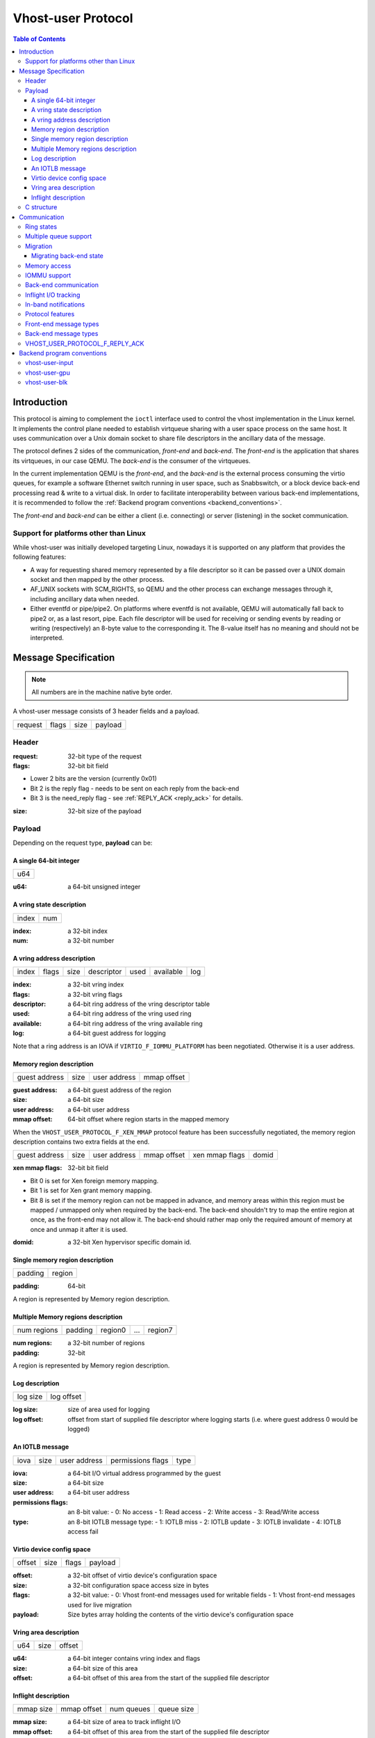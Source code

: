 .. _vhost_user_proto:

===================
Vhost-user Protocol
===================

..
  Copyright 2014 Virtual Open Systems Sarl.
  Copyright 2019 Intel Corporation
  Licence: This work is licensed under the terms of the GNU GPL,
           version 2 or later. See the COPYING file in the top-level
           directory.

.. contents:: Table of Contents

Introduction
============

This protocol is aiming to complement the ``ioctl`` interface used to
control the vhost implementation in the Linux kernel. It implements
the control plane needed to establish virtqueue sharing with a user
space process on the same host. It uses communication over a Unix
domain socket to share file descriptors in the ancillary data of the
message.

The protocol defines 2 sides of the communication, *front-end* and
*back-end*. The *front-end* is the application that shares its virtqueues, in
our case QEMU. The *back-end* is the consumer of the virtqueues.

In the current implementation QEMU is the *front-end*, and the *back-end*
is the external process consuming the virtio queues, for example a
software Ethernet switch running in user space, such as Snabbswitch,
or a block device back-end processing read & write to a virtual
disk. In order to facilitate interoperability between various back-end
implementations, it is recommended to follow the :ref:`Backend program
conventions <backend_conventions>`.

The *front-end* and *back-end* can be either a client (i.e. connecting) or
server (listening) in the socket communication.

Support for platforms other than Linux
--------------------------------------

While vhost-user was initially developed targeting Linux, nowadays it
is supported on any platform that provides the following features:

- A way for requesting shared memory represented by a file descriptor
  so it can be passed over a UNIX domain socket and then mapped by the
  other process.

- AF_UNIX sockets with SCM_RIGHTS, so QEMU and the other process can
  exchange messages through it, including ancillary data when needed.

- Either eventfd or pipe/pipe2. On platforms where eventfd is not
  available, QEMU will automatically fall back to pipe2 or, as a last
  resort, pipe. Each file descriptor will be used for receiving or
  sending events by reading or writing (respectively) an 8-byte value
  to the corresponding it. The 8-value itself has no meaning and
  should not be interpreted.

Message Specification
=====================

.. Note:: All numbers are in the machine native byte order.

A vhost-user message consists of 3 header fields and a payload.

+---------+-------+------+---------+
| request | flags | size | payload |
+---------+-------+------+---------+

Header
------

:request: 32-bit type of the request

:flags: 32-bit bit field

- Lower 2 bits are the version (currently 0x01)
- Bit 2 is the reply flag - needs to be sent on each reply from the back-end
- Bit 3 is the need_reply flag - see :ref:`REPLY_ACK <reply_ack>` for
  details.

:size: 32-bit size of the payload

Payload
-------

Depending on the request type, **payload** can be:

A single 64-bit integer
^^^^^^^^^^^^^^^^^^^^^^^

+-----+
| u64 |
+-----+

:u64: a 64-bit unsigned integer

A vring state description
^^^^^^^^^^^^^^^^^^^^^^^^^

+-------+-----+
| index | num |
+-------+-----+

:index: a 32-bit index

:num: a 32-bit number

A vring address description
^^^^^^^^^^^^^^^^^^^^^^^^^^^

+-------+-------+------+------------+------+-----------+-----+
| index | flags | size | descriptor | used | available | log |
+-------+-------+------+------------+------+-----------+-----+

:index: a 32-bit vring index

:flags: a 32-bit vring flags

:descriptor: a 64-bit ring address of the vring descriptor table

:used: a 64-bit ring address of the vring used ring

:available: a 64-bit ring address of the vring available ring

:log: a 64-bit guest address for logging

Note that a ring address is an IOVA if ``VIRTIO_F_IOMMU_PLATFORM`` has
been negotiated. Otherwise it is a user address.

Memory region description
^^^^^^^^^^^^^^^^^^^^^^^^^

+---------------+------+--------------+-------------+
| guest address | size | user address | mmap offset |
+---------------+------+--------------+-------------+

:guest address: a 64-bit guest address of the region

:size: a 64-bit size

:user address: a 64-bit user address

:mmap offset: 64-bit offset where region starts in the mapped memory

When the ``VHOST_USER_PROTOCOL_F_XEN_MMAP`` protocol feature has been
successfully negotiated, the memory region description contains two extra
fields at the end.

+---------------+------+--------------+-------------+----------------+-------+
| guest address | size | user address | mmap offset | xen mmap flags | domid |
+---------------+------+--------------+-------------+----------------+-------+

:xen mmap flags: 32-bit bit field

- Bit 0 is set for Xen foreign memory mapping.
- Bit 1 is set for Xen grant memory mapping.
- Bit 8 is set if the memory region can not be mapped in advance, and memory
  areas within this region must be mapped / unmapped only when required by the
  back-end. The back-end shouldn't try to map the entire region at once, as the
  front-end may not allow it. The back-end should rather map only the required
  amount of memory at once and unmap it after it is used.

:domid: a 32-bit Xen hypervisor specific domain id.

Single memory region description
^^^^^^^^^^^^^^^^^^^^^^^^^^^^^^^^

+---------+--------+
| padding | region |
+---------+--------+

:padding: 64-bit

A region is represented by Memory region description.

Multiple Memory regions description
^^^^^^^^^^^^^^^^^^^^^^^^^^^^^^^^^^^

+-------------+---------+---------+-----+---------+
| num regions | padding | region0 | ... | region7 |
+-------------+---------+---------+-----+---------+

:num regions: a 32-bit number of regions

:padding: 32-bit

A region is represented by Memory region description.

Log description
^^^^^^^^^^^^^^^

+----------+------------+
| log size | log offset |
+----------+------------+

:log size: size of area used for logging

:log offset: offset from start of supplied file descriptor where
             logging starts (i.e. where guest address 0 would be
             logged)

An IOTLB message
^^^^^^^^^^^^^^^^

+------+------+--------------+-------------------+------+
| iova | size | user address | permissions flags | type |
+------+------+--------------+-------------------+------+

:iova: a 64-bit I/O virtual address programmed by the guest

:size: a 64-bit size

:user address: a 64-bit user address

:permissions flags: an 8-bit value:
  - 0: No access
  - 1: Read access
  - 2: Write access
  - 3: Read/Write access

:type: an 8-bit IOTLB message type:
  - 1: IOTLB miss
  - 2: IOTLB update
  - 3: IOTLB invalidate
  - 4: IOTLB access fail

Virtio device config space
^^^^^^^^^^^^^^^^^^^^^^^^^^

+--------+------+-------+---------+
| offset | size | flags | payload |
+--------+------+-------+---------+

:offset: a 32-bit offset of virtio device's configuration space

:size: a 32-bit configuration space access size in bytes

:flags: a 32-bit value:
  - 0: Vhost front-end messages used for writable fields
  - 1: Vhost front-end messages used for live migration

:payload: Size bytes array holding the contents of the virtio
          device's configuration space

Vring area description
^^^^^^^^^^^^^^^^^^^^^^

+-----+------+--------+
| u64 | size | offset |
+-----+------+--------+

:u64: a 64-bit integer contains vring index and flags

:size: a 64-bit size of this area

:offset: a 64-bit offset of this area from the start of the
         supplied file descriptor

Inflight description
^^^^^^^^^^^^^^^^^^^^

+-----------+-------------+------------+------------+
| mmap size | mmap offset | num queues | queue size |
+-----------+-------------+------------+------------+

:mmap size: a 64-bit size of area to track inflight I/O

:mmap offset: a 64-bit offset of this area from the start
              of the supplied file descriptor

:num queues: a 16-bit number of virtqueues

:queue size: a 16-bit size of virtqueues

C structure
-----------

In QEMU the vhost-user message is implemented with the following struct:

.. code:: c

  typedef struct VhostUserMsg {
      VhostUserRequest request;
      uint32_t flags;
      uint32_t size;
      union {
          uint64_t u64;
          struct vhost_vring_state state;
          struct vhost_vring_addr addr;
          VhostUserMemory memory;
          VhostUserLog log;
          struct vhost_iotlb_msg iotlb;
          VhostUserConfig config;
          VhostUserVringArea area;
          VhostUserInflight inflight;
      };
  } QEMU_PACKED VhostUserMsg;

Communication
=============

The protocol for vhost-user is based on the existing implementation of
vhost for the Linux Kernel. Most messages that can be sent via the
Unix domain socket implementing vhost-user have an equivalent ioctl to
the kernel implementation.

The communication consists of the *front-end* sending message requests and
the *back-end* sending message replies. Most of the requests don't require
replies. Here is a list of the ones that do:

* ``VHOST_USER_GET_FEATURES``
* ``VHOST_USER_GET_PROTOCOL_FEATURES``
* ``VHOST_USER_GET_VRING_BASE``
* ``VHOST_USER_SET_LOG_BASE`` (if ``VHOST_USER_PROTOCOL_F_LOG_SHMFD``)
* ``VHOST_USER_GET_INFLIGHT_FD`` (if ``VHOST_USER_PROTOCOL_F_INFLIGHT_SHMFD``)

.. seealso::

   :ref:`REPLY_ACK <reply_ack>`
       The section on ``REPLY_ACK`` protocol extension.

There are several messages that the front-end sends with file descriptors passed
in the ancillary data:

* ``VHOST_USER_ADD_MEM_REG``
* ``VHOST_USER_SET_MEM_TABLE``
* ``VHOST_USER_SET_LOG_BASE`` (if ``VHOST_USER_PROTOCOL_F_LOG_SHMFD``)
* ``VHOST_USER_SET_LOG_FD``
* ``VHOST_USER_SET_VRING_KICK``
* ``VHOST_USER_SET_VRING_CALL``
* ``VHOST_USER_SET_VRING_ERR``
* ``VHOST_USER_SET_BACKEND_REQ_FD`` (previous name ``VHOST_USER_SET_SLAVE_REQ_FD``)
* ``VHOST_USER_SET_INFLIGHT_FD`` (if ``VHOST_USER_PROTOCOL_F_INFLIGHT_SHMFD``)
* ``VHOST_USER_SET_DEVICE_STATE_FD``

If *front-end* is unable to send the full message or receives a wrong
reply it will close the connection. An optional reconnection mechanism
can be implemented.

If *back-end* detects some error such as incompatible features, it may also
close the connection. This should only happen in exceptional circumstances.

Any protocol extensions are gated by protocol feature bits, which
allows full backwards compatibility on both front-end and back-end.  As
older back-ends don't support negotiating protocol features, a feature
bit was dedicated for this purpose::

  #define VHOST_USER_F_PROTOCOL_FEATURES 30

Note that VHOST_USER_F_PROTOCOL_FEATURES is the UNUSED (30) feature
bit defined in `VIRTIO 1.1 6.3 Legacy Interface: Reserved Feature Bits
<https://docs.oasis-open.org/virtio/virtio/v1.1/cs01/virtio-v1.1-cs01.html#x1-4130003>`_.
VIRTIO devices do not advertise this feature bit and therefore VIRTIO
drivers cannot negotiate it.

This reserved feature bit was reused by the vhost-user protocol to add
vhost-user protocol feature negotiation in a backwards compatible
fashion. Old vhost-user front-end and back-end implementations continue to
work even though they are not aware of vhost-user protocol feature
negotiation.

Ring states
-----------

Rings can be in one of three states:

* stopped: the back-end must not process the ring at all.

* started but disabled: the back-end must process the ring without
  causing any side effects.  For example, for a networking device,
  in the disabled state the back-end must not supply any new RX packets,
  but must process and discard any TX packets.

* started and enabled.

Each ring is initialized in a stopped state.  The back-end must start
ring upon receiving a kick (that is, detecting that file descriptor is
readable) on the descriptor specified by ``VHOST_USER_SET_VRING_KICK``
or receiving the in-band message ``VHOST_USER_VRING_KICK`` if negotiated,
and stop ring upon receiving ``VHOST_USER_GET_VRING_BASE``.

While the back-end is suspended (via ``VHOST_USER_SUSPEND``), it must
never process rings, and thus also delay handling kicks until the
back-end is resumed again.

Rings can be enabled or disabled by ``VHOST_USER_SET_VRING_ENABLE``.

If ``VHOST_USER_F_PROTOCOL_FEATURES`` has not been negotiated, the
ring starts directly in the enabled state.

If ``VHOST_USER_F_PROTOCOL_FEATURES`` has been negotiated, the ring is
initialized in a disabled state and is enabled by
``VHOST_USER_SET_VRING_ENABLE`` with parameter 1.

While processing the rings (whether they are enabled or not), the back-end
must support changing some configuration aspects on the fly.

Multiple queue support
----------------------

Many devices have a fixed number of virtqueues.  In this case the front-end
already knows the number of available virtqueues without communicating with the
back-end.

Some devices do not have a fixed number of virtqueues.  Instead the maximum
number of virtqueues is chosen by the back-end.  The number can depend on host
resource availability or back-end implementation details.  Such devices are called
multiple queue devices.

Multiple queue support allows the back-end to advertise the maximum number of
queues.  This is treated as a protocol extension, hence the back-end has to
implement protocol features first. The multiple queues feature is supported
only when the protocol feature ``VHOST_USER_PROTOCOL_F_MQ`` (bit 0) is set.

The max number of queues the back-end supports can be queried with message
``VHOST_USER_GET_QUEUE_NUM``. Front-end should stop when the number of requested
queues is bigger than that.

As all queues share one connection, the front-end uses a unique index for each
queue in the sent message to identify a specified queue.

The front-end enables queues by sending message ``VHOST_USER_SET_VRING_ENABLE``.
vhost-user-net has historically automatically enabled the first queue pair.

Back-ends should always implement the ``VHOST_USER_PROTOCOL_F_MQ`` protocol
feature, even for devices with a fixed number of virtqueues, since it is simple
to implement and offers a degree of introspection.

Front-ends must not rely on the ``VHOST_USER_PROTOCOL_F_MQ`` protocol feature for
devices with a fixed number of virtqueues.  Only true multiqueue devices
require this protocol feature.

Migration
---------

During live migration, the front-end may need to track the modifications
the back-end makes to the memory mapped regions. The front-end should mark
the dirty pages in a log. Once it complies to this logging, it may
declare the ``VHOST_F_LOG_ALL`` vhost feature.

To start/stop logging of data/used ring writes, the front-end may send
messages ``VHOST_USER_SET_FEATURES`` with ``VHOST_F_LOG_ALL`` and
``VHOST_USER_SET_VRING_ADDR`` with ``VHOST_VRING_F_LOG`` in ring's
flags set to 1/0, respectively.

All the modifications to memory pointed by vring "descriptor" should
be marked. Modifications to "used" vring should be marked if
``VHOST_VRING_F_LOG`` is part of ring's flags.

Dirty pages are of size::

  #define VHOST_LOG_PAGE 0x1000

The log memory fd is provided in the ancillary data of
``VHOST_USER_SET_LOG_BASE`` message when the back-end has
``VHOST_USER_PROTOCOL_F_LOG_SHMFD`` protocol feature.

The size of the log is supplied as part of ``VhostUserMsg`` which
should be large enough to cover all known guest addresses. Log starts
at the supplied offset in the supplied file descriptor.  The log
covers from address 0 to the maximum of guest regions. In pseudo-code,
to mark page at ``addr`` as dirty::

  page = addr / VHOST_LOG_PAGE
  log[page / 8] |= 1 << page % 8

Where ``addr`` is the guest physical address.

Use atomic operations, as the log may be concurrently manipulated.

Note that when logging modifications to the used ring (when
``VHOST_VRING_F_LOG`` is set for this ring), ``log_guest_addr`` should
be used to calculate the log offset: the write to first byte of the
used ring is logged at this offset from log start. Also note that this
value might be outside the legal guest physical address range
(i.e. does not have to be covered by the ``VhostUserMemory`` table), but
the bit offset of the last byte of the ring must fall within the size
supplied by ``VhostUserLog``.

``VHOST_USER_SET_LOG_FD`` is an optional message with an eventfd in
ancillary data, it may be used to inform the front-end that the log has
been modified.

Once the source has finished migration, the device will be suspended and
its rings will be stopped by the source. No further update must be done
before the device and its rings are resumed.

In postcopy migration the back-end is started before all the memory has
been received from the source host, and care must be taken to avoid
accessing pages that have yet to be received.  The back-end opens a
'userfault'-fd and registers the memory with it; this fd is then
passed back over to the front-end.  The front-end services requests on the
userfaultfd for pages that are accessed and when the page is available
it performs WAKE ioctl's on the userfaultfd to wake the stalled
back-end.  The front-end indicates support for this via the
``VHOST_USER_PROTOCOL_F_PAGEFAULT`` feature.

.. _migrating_backend_state:

Migrating back-end state
^^^^^^^^^^^^^^^^^^^^^^^^

If the back-end has internal state that is to be sent from source to
destination, the front-end may be able to store and transfer it via an
internal migration stream.  Support for this is negotiated with the
``VHOST_USER_PROTOCOL_F_MIGRATORY_STATE`` feature.

First, a channel over which the state is transferred is established on
the source side using the ``VHOST_USER_SET_DEVICE_STATE_FD`` message.
This message has two parameters:

* Direction of transfer: On the source, the data is saved, transferring
  it from the back-end to the front-end.  On the destination, the data
  is loaded, transferring it from the front-end to the back-end.

* Migration phase: Currently, only the period after memory transfer
  before switch-over is supported, in which the device is suspended and
  all of its rings are stopped.

Then, the writing end will write all the data it has, signalling the end
of data by closing its end of the pipe.  The reading end must read all
of this data and process it:

* If saving, the front-end will transfer this data to the destination,
  where it is loaded into the destination back-end.

* If loading, the back-end must deserialize its internal state from the
  transferred data and be set up to resume operation.

After the front-end has seen all data transferred (saving: seen an EOF
on the pipe; loading: closed its end of the pipe), it sends the
``VHOST_USER_CHECK_DEVICE_STATE`` message to verify that data transfer
was successful in the back-end, too.  The back-end responds once it
knows whether the tranfer and processing was successful or not.

Memory access
-------------

The front-end sends a list of vhost memory regions to the back-end using the
``VHOST_USER_SET_MEM_TABLE`` message.  Each region has two base
addresses: a guest address and a user address.

Messages contain guest addresses and/or user addresses to reference locations
within the shared memory.  The mapping of these addresses works as follows.

User addresses map to the vhost memory region containing that user address.

When the ``VIRTIO_F_IOMMU_PLATFORM`` feature has not been negotiated:

* Guest addresses map to the vhost memory region containing that guest
  address.

When the ``VIRTIO_F_IOMMU_PLATFORM`` feature has been negotiated:

* Guest addresses are also called I/O virtual addresses (IOVAs).  They are
  translated to user addresses via the IOTLB.

* The vhost memory region guest address is not used.

IOMMU support
-------------

When the ``VIRTIO_F_IOMMU_PLATFORM`` feature has been negotiated, the
front-end sends IOTLB entries update & invalidation by sending
``VHOST_USER_IOTLB_MSG`` requests to the back-end with a ``struct
vhost_iotlb_msg`` as payload. For update events, the ``iotlb`` payload
has to be filled with the update message type (2), the I/O virtual
address, the size, the user virtual address, and the permissions
flags. Addresses and size must be within vhost memory regions set via
the ``VHOST_USER_SET_MEM_TABLE`` request. For invalidation events, the
``iotlb`` payload has to be filled with the invalidation message type
(3), the I/O virtual address and the size. On success, the back-end is
expected to reply with a zero payload, non-zero otherwise.

The back-end relies on the back-end communication channel (see :ref:`Back-end
communication <backend_communication>` section below) to send IOTLB miss
and access failure events, by sending ``VHOST_USER_BACKEND_IOTLB_MSG``
requests to the front-end with a ``struct vhost_iotlb_msg`` as
payload. For miss events, the iotlb payload has to be filled with the
miss message type (1), the I/O virtual address and the permissions
flags. For access failure event, the iotlb payload has to be filled
with the access failure message type (4), the I/O virtual address and
the permissions flags.  For synchronization purpose, the back-end may
rely on the reply-ack feature, so the front-end may send a reply when
operation is completed if the reply-ack feature is negotiated and
back-ends requests a reply. For miss events, completed operation means
either front-end sent an update message containing the IOTLB entry
containing requested address and permission, or front-end sent nothing if
the IOTLB miss message is invalid (invalid IOVA or permission).

The front-end isn't expected to take the initiative to send IOTLB update
messages, as the back-end sends IOTLB miss messages for the guest virtual
memory areas it needs to access.

.. _backend_communication:

Back-end communication
----------------------

An optional communication channel is provided if the back-end declares
``VHOST_USER_PROTOCOL_F_BACKEND_REQ`` protocol feature, to allow the
back-end to make requests to the front-end.

The fd is provided via ``VHOST_USER_SET_BACKEND_REQ_FD`` ancillary data.

A back-end may then send ``VHOST_USER_BACKEND_*`` messages to the front-end
using this fd communication channel.

If ``VHOST_USER_PROTOCOL_F_BACKEND_SEND_FD`` protocol feature is
negotiated, back-end can send file descriptors (at most 8 descriptors in
each message) to front-end via ancillary data using this fd communication
channel.

Inflight I/O tracking
---------------------

To support reconnecting after restart or crash, back-end may need to
resubmit inflight I/Os. If virtqueue is processed in order, we can
easily achieve that by getting the inflight descriptors from
descriptor table (split virtqueue) or descriptor ring (packed
virtqueue). However, it can't work when we process descriptors
out-of-order because some entries which store the information of
inflight descriptors in available ring (split virtqueue) or descriptor
ring (packed virtqueue) might be overridden by new entries. To solve
this problem, the back-end need to allocate an extra buffer to store this
information of inflight descriptors and share it with front-end for
persistent. ``VHOST_USER_GET_INFLIGHT_FD`` and
``VHOST_USER_SET_INFLIGHT_FD`` are used to transfer this buffer
between front-end and back-end. And the format of this buffer is described
below:

+---------------+---------------+-----+---------------+
| queue0 region | queue1 region | ... | queueN region |
+---------------+---------------+-----+---------------+

N is the number of available virtqueues. The back-end could get it from num
queues field of ``VhostUserInflight``.

For split virtqueue, queue region can be implemented as:

.. code:: c

  typedef struct DescStateSplit {
      /* Indicate whether this descriptor is inflight or not.
       * Only available for head-descriptor. */
      uint8_t inflight;

      /* Padding */
      uint8_t padding[5];

      /* Maintain a list for the last batch of used descriptors.
       * Only available when batching is used for submitting */
      uint16_t next;

      /* Used to preserve the order of fetching available descriptors.
       * Only available for head-descriptor. */
      uint64_t counter;
  } DescStateSplit;

  typedef struct QueueRegionSplit {
      /* The feature flags of this region. Now it's initialized to 0. */
      uint64_t features;

      /* The version of this region. It's 1 currently.
       * Zero value indicates an uninitialized buffer */
      uint16_t version;

      /* The size of DescStateSplit array. It's equal to the virtqueue size.
       * The back-end could get it from queue size field of VhostUserInflight. */
      uint16_t desc_num;

      /* The head of list that track the last batch of used descriptors. */
      uint16_t last_batch_head;

      /* Store the idx value of used ring */
      uint16_t used_idx;

      /* Used to track the state of each descriptor in descriptor table */
      DescStateSplit desc[];
  } QueueRegionSplit;

To track inflight I/O, the queue region should be processed as follows:

When receiving available buffers from the driver:

#. Get the next available head-descriptor index from available ring, ``i``

#. Set ``desc[i].counter`` to the value of global counter

#. Increase global counter by 1

#. Set ``desc[i].inflight`` to 1

When supplying used buffers to the driver:

1. Get corresponding used head-descriptor index, i

2. Set ``desc[i].next`` to ``last_batch_head``

3. Set ``last_batch_head`` to ``i``

#. Steps 1,2,3 may be performed repeatedly if batching is possible

#. Increase the ``idx`` value of used ring by the size of the batch

#. Set the ``inflight`` field of each ``DescStateSplit`` entry in the batch to 0

#. Set ``used_idx`` to the ``idx`` value of used ring

When reconnecting:

#. If the value of ``used_idx`` does not match the ``idx`` value of
   used ring (means the inflight field of ``DescStateSplit`` entries in
   last batch may be incorrect),

   a. Subtract the value of ``used_idx`` from the ``idx`` value of
      used ring to get last batch size of ``DescStateSplit`` entries

   #. Set the ``inflight`` field of each ``DescStateSplit`` entry to 0 in last batch
      list which starts from ``last_batch_head``

   #. Set ``used_idx`` to the ``idx`` value of used ring

#. Resubmit inflight ``DescStateSplit`` entries in order of their
   counter value

For packed virtqueue, queue region can be implemented as:

.. code:: c

  typedef struct DescStatePacked {
      /* Indicate whether this descriptor is inflight or not.
       * Only available for head-descriptor. */
      uint8_t inflight;

      /* Padding */
      uint8_t padding;

      /* Link to the next free entry */
      uint16_t next;

      /* Link to the last entry of descriptor list.
       * Only available for head-descriptor. */
      uint16_t last;

      /* The length of descriptor list.
       * Only available for head-descriptor. */
      uint16_t num;

      /* Used to preserve the order of fetching available descriptors.
       * Only available for head-descriptor. */
      uint64_t counter;

      /* The buffer id */
      uint16_t id;

      /* The descriptor flags */
      uint16_t flags;

      /* The buffer length */
      uint32_t len;

      /* The buffer address */
      uint64_t addr;
  } DescStatePacked;

  typedef struct QueueRegionPacked {
      /* The feature flags of this region. Now it's initialized to 0. */
      uint64_t features;

      /* The version of this region. It's 1 currently.
       * Zero value indicates an uninitialized buffer */
      uint16_t version;

      /* The size of DescStatePacked array. It's equal to the virtqueue size.
       * The back-end could get it from queue size field of VhostUserInflight. */
      uint16_t desc_num;

      /* The head of free DescStatePacked entry list */
      uint16_t free_head;

      /* The old head of free DescStatePacked entry list */
      uint16_t old_free_head;

      /* The used index of descriptor ring */
      uint16_t used_idx;

      /* The old used index of descriptor ring */
      uint16_t old_used_idx;

      /* Device ring wrap counter */
      uint8_t used_wrap_counter;

      /* The old device ring wrap counter */
      uint8_t old_used_wrap_counter;

      /* Padding */
      uint8_t padding[7];

      /* Used to track the state of each descriptor fetched from descriptor ring */
      DescStatePacked desc[];
  } QueueRegionPacked;

To track inflight I/O, the queue region should be processed as follows:

When receiving available buffers from the driver:

#. Get the next available descriptor entry from descriptor ring, ``d``

#. If ``d`` is head descriptor,

   a. Set ``desc[old_free_head].num`` to 0

   #. Set ``desc[old_free_head].counter`` to the value of global counter

   #. Increase global counter by 1

   #. Set ``desc[old_free_head].inflight`` to 1

#. If ``d`` is last descriptor, set ``desc[old_free_head].last`` to
   ``free_head``

#. Increase ``desc[old_free_head].num`` by 1

#. Set ``desc[free_head].addr``, ``desc[free_head].len``,
   ``desc[free_head].flags``, ``desc[free_head].id`` to ``d.addr``,
   ``d.len``, ``d.flags``, ``d.id``

#. Set ``free_head`` to ``desc[free_head].next``

#. If ``d`` is last descriptor, set ``old_free_head`` to ``free_head``

When supplying used buffers to the driver:

1. Get corresponding used head-descriptor entry from descriptor ring,
   ``d``

2. Get corresponding ``DescStatePacked`` entry, ``e``

3. Set ``desc[e.last].next`` to ``free_head``

4. Set ``free_head`` to the index of ``e``

#. Steps 1,2,3,4 may be performed repeatedly if batching is possible

#. Increase ``used_idx`` by the size of the batch and update
   ``used_wrap_counter`` if needed

#. Update ``d.flags``

#. Set the ``inflight`` field of each head ``DescStatePacked`` entry
   in the batch to 0

#. Set ``old_free_head``,  ``old_used_idx``, ``old_used_wrap_counter``
   to ``free_head``, ``used_idx``, ``used_wrap_counter``

When reconnecting:

#. If ``used_idx`` does not match ``old_used_idx`` (means the
   ``inflight`` field of ``DescStatePacked`` entries in last batch may
   be incorrect),

   a. Get the next descriptor ring entry through ``old_used_idx``, ``d``

   #. Use ``old_used_wrap_counter`` to calculate the available flags

   #. If ``d.flags`` is not equal to the calculated flags value (means
      back-end has submitted the buffer to guest driver before crash, so
      it has to commit the in-progres update), set ``old_free_head``,
      ``old_used_idx``, ``old_used_wrap_counter`` to ``free_head``,
      ``used_idx``, ``used_wrap_counter``

#. Set ``free_head``, ``used_idx``, ``used_wrap_counter`` to
   ``old_free_head``, ``old_used_idx``, ``old_used_wrap_counter``
   (roll back any in-progress update)

#. Set the ``inflight`` field of each ``DescStatePacked`` entry in
   free list to 0

#. Resubmit inflight ``DescStatePacked`` entries in order of their
   counter value

In-band notifications
---------------------

In some limited situations (e.g. for simulation) it is desirable to
have the kick, call and error (if used) signals done via in-band
messages instead of asynchronous eventfd notifications. This can be
done by negotiating the ``VHOST_USER_PROTOCOL_F_INBAND_NOTIFICATIONS``
protocol feature.

Note that due to the fact that too many messages on the sockets can
cause the sending application(s) to block, it is not advised to use
this feature unless absolutely necessary. It is also considered an
error to negotiate this feature without also negotiating
``VHOST_USER_PROTOCOL_F_BACKEND_REQ`` and ``VHOST_USER_PROTOCOL_F_REPLY_ACK``,
the former is necessary for getting a message channel from the back-end
to the front-end, while the latter needs to be used with the in-band
notification messages to block until they are processed, both to avoid
blocking later and for proper processing (at least in the simulation
use case.) As it has no other way of signalling this error, the back-end
should close the connection as a response to a
``VHOST_USER_SET_PROTOCOL_FEATURES`` message that sets the in-band
notifications feature flag without the other two.

Protocol features
-----------------

.. code:: c

  #define VHOST_USER_PROTOCOL_F_MQ                    0
  #define VHOST_USER_PROTOCOL_F_LOG_SHMFD             1
  #define VHOST_USER_PROTOCOL_F_RARP                  2
  #define VHOST_USER_PROTOCOL_F_REPLY_ACK             3
  #define VHOST_USER_PROTOCOL_F_MTU                   4
  #define VHOST_USER_PROTOCOL_F_BACKEND_REQ           5
  #define VHOST_USER_PROTOCOL_F_CROSS_ENDIAN          6
  #define VHOST_USER_PROTOCOL_F_CRYPTO_SESSION        7
  #define VHOST_USER_PROTOCOL_F_PAGEFAULT             8
  #define VHOST_USER_PROTOCOL_F_CONFIG                9
  #define VHOST_USER_PROTOCOL_F_BACKEND_SEND_FD      10
  #define VHOST_USER_PROTOCOL_F_HOST_NOTIFIER        11
  #define VHOST_USER_PROTOCOL_F_INFLIGHT_SHMFD       12
  #define VHOST_USER_PROTOCOL_F_RESET_DEVICE         13
  #define VHOST_USER_PROTOCOL_F_INBAND_NOTIFICATIONS 14
  #define VHOST_USER_PROTOCOL_F_CONFIGURE_MEM_SLOTS  15
  #define VHOST_USER_PROTOCOL_F_STATUS               16
  #define VHOST_USER_PROTOCOL_F_XEN_MMAP             17
  #define VHOST_USER_PROTOCOL_F_SUSPEND              18
  #define VHOST_USER_PROTOCOL_F_MIGRATORY_STATE      19

Front-end message types
-----------------------

``VHOST_USER_GET_FEATURES``
  :id: 1
  :equivalent ioctl: ``VHOST_GET_FEATURES``
  :request payload: N/A
  :reply payload: ``u64``

  Get from the underlying vhost implementation the features bitmask.
  Feature bit ``VHOST_USER_F_PROTOCOL_FEATURES`` signals back-end support
  for ``VHOST_USER_GET_PROTOCOL_FEATURES`` and
  ``VHOST_USER_SET_PROTOCOL_FEATURES``.

``VHOST_USER_SET_FEATURES``
  :id: 2
  :equivalent ioctl: ``VHOST_SET_FEATURES``
  :request payload: ``u64``
  :reply payload: N/A

  Enable features in the underlying vhost implementation using a
  bitmask.  Feature bit ``VHOST_USER_F_PROTOCOL_FEATURES`` signals
  back-end support for ``VHOST_USER_GET_PROTOCOL_FEATURES`` and
  ``VHOST_USER_SET_PROTOCOL_FEATURES``.

``VHOST_USER_GET_PROTOCOL_FEATURES``
  :id: 15
  :equivalent ioctl: ``VHOST_GET_FEATURES``
  :request payload: N/A
  :reply payload: ``u64``

  Get the protocol feature bitmask from the underlying vhost
  implementation.  Only legal if feature bit
  ``VHOST_USER_F_PROTOCOL_FEATURES`` is present in
  ``VHOST_USER_GET_FEATURES``.  It does not need to be acknowledged by
  ``VHOST_USER_SET_FEATURES``.

.. Note::
   Back-ends that report ``VHOST_USER_F_PROTOCOL_FEATURES`` must
   support this message even before ``VHOST_USER_SET_FEATURES`` was
   called.

``VHOST_USER_SET_PROTOCOL_FEATURES``
  :id: 16
  :equivalent ioctl: ``VHOST_SET_FEATURES``
  :request payload: ``u64``
  :reply payload: N/A

  Enable protocol features in the underlying vhost implementation.

  Only legal if feature bit ``VHOST_USER_F_PROTOCOL_FEATURES`` is present in
  ``VHOST_USER_GET_FEATURES``.  It does not need to be acknowledged by
  ``VHOST_USER_SET_FEATURES``.

.. Note::
   Back-ends that report ``VHOST_USER_F_PROTOCOL_FEATURES`` must support
   this message even before ``VHOST_USER_SET_FEATURES`` was called.

``VHOST_USER_SET_OWNER``
  :id: 3
  :equivalent ioctl: ``VHOST_SET_OWNER``
  :request payload: N/A
  :reply payload: N/A

  Issued when a new connection is established. It marks the sender
  as the front-end that owns of the session. This can be used on the *back-end*
  as a "session start" flag.

``VHOST_USER_RESET_OWNER``
  :id: 4
  :request payload: N/A
  :reply payload: N/A

.. admonition:: Deprecated

   This is no longer used. Used to be sent to request disabling all
   rings, but some back-ends interpreted it to also discard connection
   state (this interpretation would lead to bugs).  It is recommended
   that back-ends either ignore this message, or use it to disable all
   rings.

``VHOST_USER_SET_MEM_TABLE``
  :id: 5
  :equivalent ioctl: ``VHOST_SET_MEM_TABLE``
  :request payload: multiple memory regions description
  :reply payload: (postcopy only) multiple memory regions description

  Sets the memory map regions on the back-end so it can translate the
  vring addresses. In the ancillary data there is an array of file
  descriptors for each memory mapped region. The size and ordering of
  the fds matches the number and ordering of memory regions.

  When ``VHOST_USER_POSTCOPY_LISTEN`` has been received,
  ``SET_MEM_TABLE`` replies with the bases of the memory mapped
  regions to the front-end.  The back-end must have mmap'd the regions but
  not yet accessed them and should not yet generate a userfault
  event.

.. Note::
   ``NEED_REPLY_MASK`` is not set in this case.  QEMU will then
   reply back to the list of mappings with an empty
   ``VHOST_USER_SET_MEM_TABLE`` as an acknowledgement; only upon
   reception of this message may the guest start accessing the memory
   and generating faults.

``VHOST_USER_SET_LOG_BASE``
  :id: 6
  :equivalent ioctl: ``VHOST_SET_LOG_BASE``
  :request payload: u64
  :reply payload: N/A

  Sets logging shared memory space.

  When the back-end has ``VHOST_USER_PROTOCOL_F_LOG_SHMFD`` protocol feature,
  the log memory fd is provided in the ancillary data of
  ``VHOST_USER_SET_LOG_BASE`` message, the size and offset of shared
  memory area provided in the message.

``VHOST_USER_SET_LOG_FD``
  :id: 7
  :equivalent ioctl: ``VHOST_SET_LOG_FD``
  :request payload: N/A
  :reply payload: N/A

  Sets the logging file descriptor, which is passed as ancillary data.

``VHOST_USER_SET_VRING_NUM``
  :id: 8
  :equivalent ioctl: ``VHOST_SET_VRING_NUM``
  :request payload: vring state description
  :reply payload: N/A

  Set the size of the queue.

``VHOST_USER_SET_VRING_ADDR``
  :id: 9
  :equivalent ioctl: ``VHOST_SET_VRING_ADDR``
  :request payload: vring address description
  :reply payload: N/A

  Sets the addresses of the different aspects of the vring.

``VHOST_USER_SET_VRING_BASE``
  :id: 10
  :equivalent ioctl: ``VHOST_SET_VRING_BASE``
  :request payload: vring state description
  :reply payload: N/A

  Sets the base offset in the available vring.

``VHOST_USER_GET_VRING_BASE``
  :id: 11
  :equivalent ioctl: ``VHOST_USER_GET_VRING_BASE``
  :request payload: vring state description
  :reply payload: vring state description

  Get the available vring base offset.

``VHOST_USER_SET_VRING_KICK``
  :id: 12
  :equivalent ioctl: ``VHOST_SET_VRING_KICK``
  :request payload: ``u64``
  :reply payload: N/A

  Set the event file descriptor for adding buffers to the vring. It is
  passed in the ancillary data.

  Bits (0-7) of the payload contain the vring index. Bit 8 is the
  invalid FD flag. This flag is set when there is no file descriptor
  in the ancillary data. This signals that polling should be used
  instead of waiting for the kick. Note that if the protocol feature
  ``VHOST_USER_PROTOCOL_F_INBAND_NOTIFICATIONS`` has been negotiated
  this message isn't necessary as the ring is also started on the
  ``VHOST_USER_VRING_KICK`` message, it may however still be used to
  set an event file descriptor (which will be preferred over the
  message) or to enable polling.

``VHOST_USER_SET_VRING_CALL``
  :id: 13
  :equivalent ioctl: ``VHOST_SET_VRING_CALL``
  :request payload: ``u64``
  :reply payload: N/A

  Set the event file descriptor to signal when buffers are used. It is
  passed in the ancillary data.

  Bits (0-7) of the payload contain the vring index. Bit 8 is the
  invalid FD flag. This flag is set when there is no file descriptor
  in the ancillary data. This signals that polling will be used
  instead of waiting for the call. Note that if the protocol features
  ``VHOST_USER_PROTOCOL_F_INBAND_NOTIFICATIONS`` and
  ``VHOST_USER_PROTOCOL_F_BACKEND_REQ`` have been negotiated this message
  isn't necessary as the ``VHOST_USER_BACKEND_VRING_CALL`` message can be
  used, it may however still be used to set an event file descriptor
  or to enable polling.

``VHOST_USER_SET_VRING_ERR``
  :id: 14
  :equivalent ioctl: ``VHOST_SET_VRING_ERR``
  :request payload: ``u64``
  :reply payload: N/A

  Set the event file descriptor to signal when error occurs. It is
  passed in the ancillary data.

  Bits (0-7) of the payload contain the vring index. Bit 8 is the
  invalid FD flag. This flag is set when there is no file descriptor
  in the ancillary data. Note that if the protocol features
  ``VHOST_USER_PROTOCOL_F_INBAND_NOTIFICATIONS`` and
  ``VHOST_USER_PROTOCOL_F_BACKEND_REQ`` have been negotiated this message
  isn't necessary as the ``VHOST_USER_BACKEND_VRING_ERR`` message can be
  used, it may however still be used to set an event file descriptor
  (which will be preferred over the message).

``VHOST_USER_GET_QUEUE_NUM``
  :id: 17
  :equivalent ioctl: N/A
  :request payload: N/A
  :reply payload: u64

  Query how many queues the back-end supports.

  This request should be sent only when ``VHOST_USER_PROTOCOL_F_MQ``
  is set in queried protocol features by
  ``VHOST_USER_GET_PROTOCOL_FEATURES``.

``VHOST_USER_SET_VRING_ENABLE``
  :id: 18
  :equivalent ioctl: N/A
  :request payload: vring state description
  :reply payload: N/A

  Signal the back-end to enable or disable corresponding vring.

  This request should be sent only when
  ``VHOST_USER_F_PROTOCOL_FEATURES`` has been negotiated.

``VHOST_USER_SEND_RARP``
  :id: 19
  :equivalent ioctl: N/A
  :request payload: ``u64``
  :reply payload: N/A

  Ask vhost user back-end to broadcast a fake RARP to notify the migration
  is terminated for guest that does not support GUEST_ANNOUNCE.

  Only legal if feature bit ``VHOST_USER_F_PROTOCOL_FEATURES`` is
  present in ``VHOST_USER_GET_FEATURES`` and protocol feature bit
  ``VHOST_USER_PROTOCOL_F_RARP`` is present in
  ``VHOST_USER_GET_PROTOCOL_FEATURES``.  The first 6 bytes of the
  payload contain the mac address of the guest to allow the vhost user
  back-end to construct and broadcast the fake RARP.

``VHOST_USER_NET_SET_MTU``
  :id: 20
  :equivalent ioctl: N/A
  :request payload: ``u64``
  :reply payload: N/A

  Set host MTU value exposed to the guest.

  This request should be sent only when ``VIRTIO_NET_F_MTU`` feature
  has been successfully negotiated, ``VHOST_USER_F_PROTOCOL_FEATURES``
  is present in ``VHOST_USER_GET_FEATURES`` and protocol feature bit
  ``VHOST_USER_PROTOCOL_F_NET_MTU`` is present in
  ``VHOST_USER_GET_PROTOCOL_FEATURES``.

  If ``VHOST_USER_PROTOCOL_F_REPLY_ACK`` is negotiated, the back-end must
  respond with zero in case the specified MTU is valid, or non-zero
  otherwise.

``VHOST_USER_SET_BACKEND_REQ_FD`` (previous name ``VHOST_USER_SET_SLAVE_REQ_FD``)
  :id: 21
  :equivalent ioctl: N/A
  :request payload: N/A
  :reply payload: N/A

  Set the socket file descriptor for back-end initiated requests. It is passed
  in the ancillary data.

  This request should be sent only when
  ``VHOST_USER_F_PROTOCOL_FEATURES`` has been negotiated, and protocol
  feature bit ``VHOST_USER_PROTOCOL_F_BACKEND_REQ`` bit is present in
  ``VHOST_USER_GET_PROTOCOL_FEATURES``.  If
  ``VHOST_USER_PROTOCOL_F_REPLY_ACK`` is negotiated, the back-end must
  respond with zero for success, non-zero otherwise.

``VHOST_USER_IOTLB_MSG``
  :id: 22
  :equivalent ioctl: N/A (equivalent to ``VHOST_IOTLB_MSG`` message type)
  :request payload: ``struct vhost_iotlb_msg``
  :reply payload: ``u64``

  Send IOTLB messages with ``struct vhost_iotlb_msg`` as payload.

  The front-end sends such requests to update and invalidate entries in the
  device IOTLB. The back-end has to acknowledge the request with sending
  zero as ``u64`` payload for success, non-zero otherwise.

  This request should be send only when ``VIRTIO_F_IOMMU_PLATFORM``
  feature has been successfully negotiated.

``VHOST_USER_SET_VRING_ENDIAN``
  :id: 23
  :equivalent ioctl: ``VHOST_SET_VRING_ENDIAN``
  :request payload: vring state description
  :reply payload: N/A

  Set the endianness of a VQ for legacy devices. Little-endian is
  indicated with state.num set to 0 and big-endian is indicated with
  state.num set to 1. Other values are invalid.

  This request should be sent only when
  ``VHOST_USER_PROTOCOL_F_CROSS_ENDIAN`` has been negotiated.
  Backends that negotiated this feature should handle both
  endiannesses and expect this message once (per VQ) during device
  configuration (ie. before the front-end starts the VQ).

``VHOST_USER_GET_CONFIG``
  :id: 24
  :equivalent ioctl: N/A
  :request payload: virtio device config space
  :reply payload: virtio device config space

  When ``VHOST_USER_PROTOCOL_F_CONFIG`` is negotiated, this message is
  submitted by the vhost-user front-end to fetch the contents of the
  virtio device configuration space, vhost-user back-end's payload size
  MUST match the front-end's request, vhost-user back-end uses zero length of
  payload to indicate an error to the vhost-user front-end. The vhost-user
  front-end may cache the contents to avoid repeated
  ``VHOST_USER_GET_CONFIG`` calls.

``VHOST_USER_SET_CONFIG``
  :id: 25
  :equivalent ioctl: N/A
  :request payload: virtio device config space
  :reply payload: N/A

  When ``VHOST_USER_PROTOCOL_F_CONFIG`` is negotiated, this message is
  submitted by the vhost-user front-end when the Guest changes the virtio
  device configuration space and also can be used for live migration
  on the destination host. The vhost-user back-end must check the flags
  field, and back-ends MUST NOT accept SET_CONFIG for read-only
  configuration space fields unless the live migration bit is set.

``VHOST_USER_CREATE_CRYPTO_SESSION``
  :id: 26
  :equivalent ioctl: N/A
  :request payload: crypto session description
  :reply payload: crypto session description

  Create a session for crypto operation. The back-end must return
  the session id, 0 or positive for success, negative for failure.
  This request should be sent only when
  ``VHOST_USER_PROTOCOL_F_CRYPTO_SESSION`` feature has been
  successfully negotiated.  It's a required feature for crypto
  devices.

``VHOST_USER_CLOSE_CRYPTO_SESSION``
  :id: 27
  :equivalent ioctl: N/A
  :request payload: ``u64``
  :reply payload: N/A

  Close a session for crypto operation which was previously
  created by ``VHOST_USER_CREATE_CRYPTO_SESSION``.

  This request should be sent only when
  ``VHOST_USER_PROTOCOL_F_CRYPTO_SESSION`` feature has been
  successfully negotiated.  It's a required feature for crypto
  devices.

``VHOST_USER_POSTCOPY_ADVISE``
  :id: 28
  :request payload: N/A
  :reply payload: userfault fd

  When ``VHOST_USER_PROTOCOL_F_PAGEFAULT`` is supported, the front-end
  advises back-end that a migration with postcopy enabled is underway,
  the back-end must open a userfaultfd for later use.  Note that at this
  stage the migration is still in precopy mode.

``VHOST_USER_POSTCOPY_LISTEN``
  :id: 29
  :request payload: N/A
  :reply payload: N/A

  The front-end advises back-end that a transition to postcopy mode has
  happened.  The back-end must ensure that shared memory is registered
  with userfaultfd to cause faulting of non-present pages.

  This is always sent sometime after a ``VHOST_USER_POSTCOPY_ADVISE``,
  and thus only when ``VHOST_USER_PROTOCOL_F_PAGEFAULT`` is supported.

``VHOST_USER_POSTCOPY_END``
  :id: 30
  :request payload: N/A
  :reply payload: ``u64``

  The front-end advises that postcopy migration has now completed.  The back-end
  must disable the userfaultfd. The reply is an acknowledgement
  only.

  When ``VHOST_USER_PROTOCOL_F_PAGEFAULT`` is supported, this message
  is sent at the end of the migration, after
  ``VHOST_USER_POSTCOPY_LISTEN`` was previously sent.

  The value returned is an error indication; 0 is success.

``VHOST_USER_GET_INFLIGHT_FD``
  :id: 31
  :equivalent ioctl: N/A
  :request payload: inflight description
  :reply payload: N/A

  When ``VHOST_USER_PROTOCOL_F_INFLIGHT_SHMFD`` protocol feature has
  been successfully negotiated, this message is submitted by the front-end to
  get a shared buffer from back-end. The shared buffer will be used to
  track inflight I/O by back-end. QEMU should retrieve a new one when vm
  reset.

``VHOST_USER_SET_INFLIGHT_FD``
  :id: 32
  :equivalent ioctl: N/A
  :request payload: inflight description
  :reply payload: N/A

  When ``VHOST_USER_PROTOCOL_F_INFLIGHT_SHMFD`` protocol feature has
  been successfully negotiated, this message is submitted by the front-end to
  send the shared inflight buffer back to the back-end so that the back-end
  could get inflight I/O after a crash or restart.

``VHOST_USER_GPU_SET_SOCKET``
  :id: 33
  :equivalent ioctl: N/A
  :request payload: N/A
  :reply payload: N/A

  Sets the GPU protocol socket file descriptor, which is passed as
  ancillary data. The GPU protocol is used to inform the front-end of
  rendering state and updates. See vhost-user-gpu.rst for details.

``VHOST_USER_RESET_DEVICE``
  :id: 34
  :equivalent ioctl: N/A
  :request payload: N/A
  :reply payload: N/A

  Ask the vhost user back-end to disable all rings and reset all
  internal device state to the initial state, ready to be
  reinitialized. The back-end retains ownership of the device
  throughout the reset operation.

  Only valid if the ``VHOST_USER_PROTOCOL_F_RESET_DEVICE`` protocol
  feature is set by the back-end.

``VHOST_USER_VRING_KICK``
  :id: 35
  :equivalent ioctl: N/A
  :request payload: vring state description
  :reply payload: N/A

  When the ``VHOST_USER_PROTOCOL_F_INBAND_NOTIFICATIONS`` protocol
  feature has been successfully negotiated, this message may be
  submitted by the front-end to indicate that a buffer was added to
  the vring instead of signalling it using the vring's kick file
  descriptor or having the back-end rely on polling.

  The state.num field is currently reserved and must be set to 0.

``VHOST_USER_GET_MAX_MEM_SLOTS``
  :id: 36
  :equivalent ioctl: N/A
  :request payload: N/A
  :reply payload: u64

  When the ``VHOST_USER_PROTOCOL_F_CONFIGURE_MEM_SLOTS`` protocol
  feature has been successfully negotiated, this message is submitted
  by the front-end to the back-end. The back-end should return the message with a
  u64 payload containing the maximum number of memory slots for
  QEMU to expose to the guest. The value returned by the back-end
  will be capped at the maximum number of ram slots which can be
  supported by the target platform.

``VHOST_USER_ADD_MEM_REG``
  :id: 37
  :equivalent ioctl: N/A
  :request payload: N/A
  :reply payload: single memory region description

  When the ``VHOST_USER_PROTOCOL_F_CONFIGURE_MEM_SLOTS`` protocol
  feature has been successfully negotiated, this message is submitted
  by the front-end to the back-end. The message payload contains a memory
  region descriptor struct, describing a region of guest memory which
  the back-end device must map in. When the
  ``VHOST_USER_PROTOCOL_F_CONFIGURE_MEM_SLOTS`` protocol feature has
  been successfully negotiated, along with the
  ``VHOST_USER_REM_MEM_REG`` message, this message is used to set and
  update the memory tables of the back-end device.

  Exactly one file descriptor from which the memory is mapped is
  passed in the ancillary data.

  In postcopy mode (see ``VHOST_USER_POSTCOPY_LISTEN``), the back-end
  replies with the bases of the memory mapped region to the front-end.
  For further details on postcopy, see ``VHOST_USER_SET_MEM_TABLE``.
  They apply to ``VHOST_USER_ADD_MEM_REG`` accordingly.

``VHOST_USER_REM_MEM_REG``
  :id: 38
  :equivalent ioctl: N/A
  :request payload: N/A
  :reply payload: single memory region description

  When the ``VHOST_USER_PROTOCOL_F_CONFIGURE_MEM_SLOTS`` protocol
  feature has been successfully negotiated, this message is submitted
  by the front-end to the back-end. The message payload contains a memory
  region descriptor struct, describing a region of guest memory which
  the back-end device must unmap. When the
  ``VHOST_USER_PROTOCOL_F_CONFIGURE_MEM_SLOTS`` protocol feature has
  been successfully negotiated, along with the
  ``VHOST_USER_ADD_MEM_REG`` message, this message is used to set and
  update the memory tables of the back-end device.

  The memory region to be removed is identified by its guest address,
  user address and size. The mmap offset is ignored.

  No file descriptors SHOULD be passed in the ancillary data. For
  compatibility with existing incorrect implementations, the back-end MAY
  accept messages with one file descriptor. If a file descriptor is
  passed, the back-end MUST close it without using it otherwise.

``VHOST_USER_SET_STATUS``
  :id: 39
  :equivalent ioctl: VHOST_VDPA_SET_STATUS
  :request payload: ``u64``
  :reply payload: N/A

  When the ``VHOST_USER_PROTOCOL_F_STATUS`` protocol feature has been
  successfully negotiated, this message is submitted by the front-end to
  notify the back-end with updated device status as defined in the Virtio
  specification.

``VHOST_USER_GET_STATUS``
  :id: 40
  :equivalent ioctl: VHOST_VDPA_GET_STATUS
  :request payload: N/A
  :reply payload: ``u64``

  When the ``VHOST_USER_PROTOCOL_F_STATUS`` protocol feature has been
  successfully negotiated, this message is submitted by the front-end to
  query the back-end for its device status as defined in the Virtio
  specification.

``VHOST_USER_SUSPEND``
  :id: 41
  :equivalent ioctl: VHOST_VDPA_SUSPEND
  :request payload: N/A
  :reply payload: N/A

  When the ``VHOST_USER_PROTOCOL_F_SUSPEND`` protocol feature has been
  successfully negotiated, this message is submitted by the front-end to
  have the back-end cease all operations except for handling vhost-user
  requests.  The back-end must stop processing all virt queues, and it
  must not perform any background operations.  It may not resume until a
  subsequent ``VHOST_USER_RESUME`` call.

``VHOST_USER_RESUME``
  :id: 42
  :equivalent ioctl: VHOST_VDPA_RESUME
  :request payload: N/A
  :reply payload: N/A

  When the ``VHOST_USER_PROTOCOL_F_SUSPEND`` protocol feature has been
  successfully negotiated, this message is submitted by the front-end to
  allow the back-end to resume operations after having been suspended
  before.  The back-end must again begin processing rings that are not
  stopped, and it may resume background operations.

``VHOST_USER_SET_DEVICE_STATE_FD``
  :id: 43
  :equivalent ioctl: N/A
  :request payload: device state transfer parameters
  :reply payload: ``u64``

  The front-end negotiates a pipe over which to transfer the back-end’s
  internal state during migration.  For this purpose, this message is
  accompanied by a file descriptor that is to be the back-end’s end of
  the pipe.  If the back-end can provide a more efficient pipe (i.e.
  because it internally already has a pipe into/from which to
  put/receive state), it can ignore this and reply with a different file
  descriptor to serve as the front-end’s end.

  The request payload contains parameters for the subsequent data
  transfer, as described in the :ref:`Migrating back-end state
  <migrating_backend_state>` section.  That section also explains the
  data transfer itself.

  The value returned is both an indication for success, and whether a
  new pipe file descriptor is returned: Bits 0–7 are 0 on success, and
  non-zero on error.  Bit 8 is the invalid FD flag; this flag is set
  when there is no file descriptor returned.  When this flag is not set,
  the front-end must use the returned file descriptor as its end of the
  pipe.  The back-end must not both indicate an error and return a file
  descriptor.

  Using this function requires prior negotiation of the
  ``VHOST_USER_PROTOCOL_F_MIGRATORY_STATE`` feature.

``VHOST_USER_CHECK_DEVICE_STATE``
  :id: 44
  :equivalent ioctl: N/A
  :request payload: N/A
  :reply payload: ``u64``

  After transferring the back-end’s internal state during migration (see
  the :ref:`Migrating back-end state <migrating_backend_state>`
  section), check whether the back-end was able to successfully fully
  process the state.

  The value returned indicates success or error; 0 is success, any
  non-zero value is an error.

  Using this function requires prior negotiation of the
  ``VHOST_USER_PROTOCOL_F_MIGRATORY_STATE`` feature.


Back-end message types
----------------------

For this type of message, the request is sent by the back-end and the reply
is sent by the front-end.

``VHOST_USER_BACKEND_IOTLB_MSG`` (previous name ``VHOST_USER_SLAVE_IOTLB_MSG``)
  :id: 1
  :equivalent ioctl: N/A (equivalent to ``VHOST_IOTLB_MSG`` message type)
  :request payload: ``struct vhost_iotlb_msg``
  :reply payload: N/A

  Send IOTLB messages with ``struct vhost_iotlb_msg`` as payload.
  The back-end sends such requests to notify of an IOTLB miss, or an IOTLB
  access failure. If ``VHOST_USER_PROTOCOL_F_REPLY_ACK`` is
  negotiated, and back-end set the ``VHOST_USER_NEED_REPLY`` flag, the front-end
  must respond with zero when operation is successfully completed, or
  non-zero otherwise.  This request should be send only when
  ``VIRTIO_F_IOMMU_PLATFORM`` feature has been successfully
  negotiated.

``VHOST_USER_BACKEND_CONFIG_CHANGE_MSG`` (previous name ``VHOST_USER_SLAVE_CONFIG_CHANGE_MSG``)
  :id: 2
  :equivalent ioctl: N/A
  :request payload: N/A
  :reply payload: N/A

  When ``VHOST_USER_PROTOCOL_F_CONFIG`` is negotiated, vhost-user
  back-end sends such messages to notify that the virtio device's
  configuration space has changed, for those host devices which can
  support such feature, host driver can send ``VHOST_USER_GET_CONFIG``
  message to the back-end to get the latest content. If
  ``VHOST_USER_PROTOCOL_F_REPLY_ACK`` is negotiated, and the back-end sets the
  ``VHOST_USER_NEED_REPLY`` flag, the front-end must respond with zero when
  operation is successfully completed, or non-zero otherwise.

``VHOST_USER_BACKEND_VRING_HOST_NOTIFIER_MSG`` (previous name ``VHOST_USER_SLAVE_VRING_HOST_NOTIFIER_MSG``)
  :id: 3
  :equivalent ioctl: N/A
  :request payload: vring area description
  :reply payload: N/A

  Sets host notifier for a specified queue. The queue index is
  contained in the ``u64`` field of the vring area description. The
  host notifier is described by the file descriptor (typically it's a
  VFIO device fd) which is passed as ancillary data and the size
  (which is mmap size and should be the same as host page size) and
  offset (which is mmap offset) carried in the vring area
  description. QEMU can mmap the file descriptor based on the size and
  offset to get a memory range. Registering a host notifier means
  mapping this memory range to the VM as the specified queue's notify
  MMIO region. The back-end sends this request to tell QEMU to de-register
  the existing notifier if any and register the new notifier if the
  request is sent with a file descriptor.

  This request should be sent only when
  ``VHOST_USER_PROTOCOL_F_HOST_NOTIFIER`` protocol feature has been
  successfully negotiated.

``VHOST_USER_BACKEND_VRING_CALL`` (previous name ``VHOST_USER_SLAVE_VRING_CALL``)
  :id: 4
  :equivalent ioctl: N/A
  :request payload: vring state description
  :reply payload: N/A

  When the ``VHOST_USER_PROTOCOL_F_INBAND_NOTIFICATIONS`` protocol
  feature has been successfully negotiated, this message may be
  submitted by the back-end to indicate that a buffer was used from
  the vring instead of signalling this using the vring's call file
  descriptor or having the front-end relying on polling.

  The state.num field is currently reserved and must be set to 0.

``VHOST_USER_BACKEND_VRING_ERR`` (previous name ``VHOST_USER_SLAVE_VRING_ERR``)
  :id: 5
  :equivalent ioctl: N/A
  :request payload: vring state description
  :reply payload: N/A

  When the ``VHOST_USER_PROTOCOL_F_INBAND_NOTIFICATIONS`` protocol
  feature has been successfully negotiated, this message may be
  submitted by the back-end to indicate that an error occurred on the
  specific vring, instead of signalling the error file descriptor
  set by the front-end via ``VHOST_USER_SET_VRING_ERR``.

  The state.num field is currently reserved and must be set to 0.

.. _reply_ack:

VHOST_USER_PROTOCOL_F_REPLY_ACK
-------------------------------

The original vhost-user specification only demands replies for certain
commands. This differs from the vhost protocol implementation where
commands are sent over an ``ioctl()`` call and block until the back-end
has completed.

With this protocol extension negotiated, the sender (QEMU) can set the
``need_reply`` [Bit 3] flag to any command. This indicates that the
back-end MUST respond with a Payload ``VhostUserMsg`` indicating success
or failure. The payload should be set to zero on success or non-zero
on failure, unless the message already has an explicit reply body.

The reply payload gives QEMU a deterministic indication of the result
of the command. Today, QEMU is expected to terminate the main vhost-user
loop upon receiving such errors. In future, qemu could be taught to be more
resilient for selective requests.

For the message types that already solicit a reply from the back-end,
the presence of ``VHOST_USER_PROTOCOL_F_REPLY_ACK`` or need_reply bit
being set brings no behavioural change. (See the Communication_
section for details.)

.. _backend_conventions:

Backend program conventions
===========================

vhost-user back-ends can provide various devices & services and may
need to be configured manually depending on the use case. However, it
is a good idea to follow the conventions listed here when
possible. Users, QEMU or libvirt, can then rely on some common
behaviour to avoid heterogeneous configuration and management of the
back-end programs and facilitate interoperability.

Each back-end installed on a host system should come with at least one
JSON file that conforms to the vhost-user.json schema. Each file
informs the management applications about the back-end type, and binary
location. In addition, it defines rules for management apps for
picking the highest priority back-end when multiple match the search
criteria (see ``@VhostUserBackend`` documentation in the schema file).

If the back-end is not capable of enabling a requested feature on the
host (such as 3D acceleration with virgl), or the initialization
failed, the back-end should fail to start early and exit with a status
!= 0. It may also print a message to stderr for further details.

The back-end program must not daemonize itself, but it may be
daemonized by the management layer. It may also have a restricted
access to the system.

File descriptors 0, 1 and 2 will exist, and have regular
stdin/stdout/stderr usage (they may have been redirected to /dev/null
by the management layer, or to a log handler).

The back-end program must end (as quickly and cleanly as possible) when
the SIGTERM signal is received. Eventually, it may receive SIGKILL by
the management layer after a few seconds.

The following command line options have an expected behaviour. They
are mandatory, unless explicitly said differently:

--socket-path=PATH

  This option specify the location of the vhost-user Unix domain socket.
  It is incompatible with --fd.

--fd=FDNUM

  When this argument is given, the back-end program is started with the
  vhost-user socket as file descriptor FDNUM. It is incompatible with
  --socket-path.

--print-capabilities

  Output to stdout the back-end capabilities in JSON format, and then
  exit successfully. Other options and arguments should be ignored, and
  the back-end program should not perform its normal function.  The
  capabilities can be reported dynamically depending on the host
  capabilities.

The JSON output is described in the ``vhost-user.json`` schema, by
```@VHostUserBackendCapabilities``.  Example:

.. code:: json

  {
    "type": "foo",
    "features": [
      "feature-a",
      "feature-b"
    ]
  }

vhost-user-input
----------------

Command line options:

--evdev-path=PATH

  Specify the linux input device.

  (optional)

--no-grab

  Do no request exclusive access to the input device.

  (optional)

vhost-user-gpu
--------------

Command line options:

--render-node=PATH

  Specify the GPU DRM render node.

  (optional)

--virgl

  Enable virgl rendering support.

  (optional)

vhost-user-blk
--------------

Command line options:

--blk-file=PATH

  Specify block device or file path.

  (optional)

--read-only

  Enable read-only.

  (optional)
